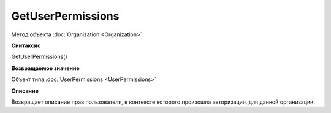 ﻿GetUserPermissions
==================

Метод объекта :doc:`Organization <Organization>`

**Синтаксис**


GetUserPermissions()

**Возвращаемое значение**


Объект типа :doc:`UserPermissions <UserPermissions>`

**Описание**


Возвращает описание прав пользователя, в контексте которого произошла
авторизация, для данной организации.
